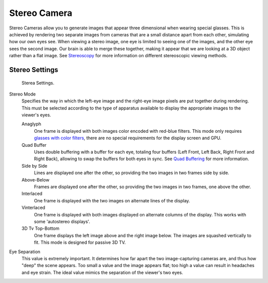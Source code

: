 
*************
Stereo Camera
*************

Stereo Cameras allow you to generate images that appear three dimensional when wearing special glasses.
This is achieved by rendering two separate images from cameras that are a small distance apart from each other,
simulating how our own eyes see. When viewing a stereo image, one eye is limited to seeing one of the images,
and the other eye sees the second image. Our brain is able to merge these together,
making it appear that we are looking at a 3D object rather than a flat image.
See `Stereoscopy <https://en.wikipedia.org/wiki/Stereoscopy>`__
for more information on different stereoscopic viewing methods.


Stereo Settings
===============

.. figure:: /images/game-engine_camera_stereo_panel.png

   Sterea Settings.

Stereo Mode
   Specifies the way in which the left-eye image and the right-eye image pixels are put together
   during rendering. This must be selected according to the type of apparatus available to
   display the appropriate images to the viewer's eyes.

   Anaglyph
      One frame is displayed with both images color encoded with red-blue filters. This mode only requires
      `glasses with color filters <https://en.wikipedia.org/wiki/Stereoscopy#Color_anaglyph_systems>`__,
      there are no special requirements for the display screen and GPU.
   Quad Buffer
      Uses double buffering with a buffer for each eye, totaling four buffers
      (Left Front, Left Back, Right Front and Right Back), allowing to swap the buffers for both eyes in sync.
      See `Quad Buffering <https://en.wikipedia.org/wiki/Quad_buffering>`__ for more information.
   Side by Side
      Lines are displayed one after the other, so providing the two images in two frames side by side.
   Above-Below
      Frames are displayed one after the other, so providing the two images in two frames, one above the other.
   Interlaced
      One frame is displayed with the two images on alternate lines of the display.
   Vinterlaced
      One frame is displayed with both images displayed on alternate columns of the display.
      This works with some 'autostereo displays'.
   3D Tv Top-Bottom
      One frame displays the left image above and the right image below.
      The images are squashed vertically to fit. This mode is designed for passive 3D TV.

Eye Separation
   This value is extremely important. It determines how far apart the two image-capturing cameras are,
   and thus how "deep" the scene appears. Too small a value and the image appears flat; too high a value
   can result in headaches and eye strain. The ideal value mimics the separation of the viewer's two eyes.
